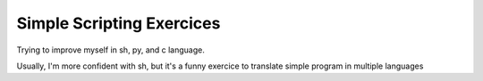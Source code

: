 Simple Scripting Exercices
==========================

Trying to improve myself in sh, py, and c language.

Usually, I'm more confident with sh, but it's a funny exercice to translate simple program in multiple languages
